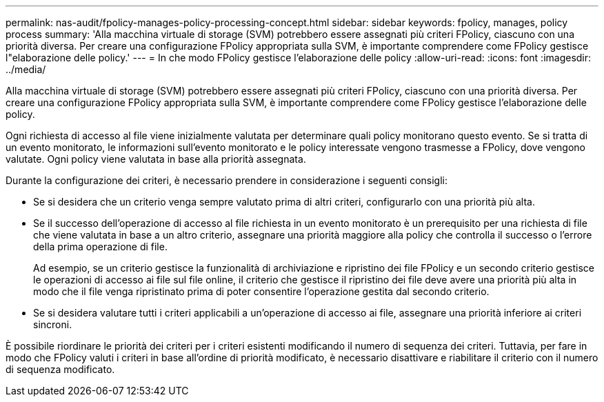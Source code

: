 ---
permalink: nas-audit/fpolicy-manages-policy-processing-concept.html 
sidebar: sidebar 
keywords: fpolicy, manages, policy process 
summary: 'Alla macchina virtuale di storage (SVM) potrebbero essere assegnati più criteri FPolicy, ciascuno con una priorità diversa. Per creare una configurazione FPolicy appropriata sulla SVM, è importante comprendere come FPolicy gestisce l"elaborazione delle policy.' 
---
= In che modo FPolicy gestisce l'elaborazione delle policy
:allow-uri-read: 
:icons: font
:imagesdir: ../media/


[role="lead"]
Alla macchina virtuale di storage (SVM) potrebbero essere assegnati più criteri FPolicy, ciascuno con una priorità diversa. Per creare una configurazione FPolicy appropriata sulla SVM, è importante comprendere come FPolicy gestisce l'elaborazione delle policy.

Ogni richiesta di accesso al file viene inizialmente valutata per determinare quali policy monitorano questo evento. Se si tratta di un evento monitorato, le informazioni sull'evento monitorato e le policy interessate vengono trasmesse a FPolicy, dove vengono valutate. Ogni policy viene valutata in base alla priorità assegnata.

Durante la configurazione dei criteri, è necessario prendere in considerazione i seguenti consigli:

* Se si desidera che un criterio venga sempre valutato prima di altri criteri, configurarlo con una priorità più alta.
* Se il successo dell'operazione di accesso al file richiesta in un evento monitorato è un prerequisito per una richiesta di file che viene valutata in base a un altro criterio, assegnare una priorità maggiore alla policy che controlla il successo o l'errore della prima operazione di file.
+
Ad esempio, se un criterio gestisce la funzionalità di archiviazione e ripristino dei file FPolicy e un secondo criterio gestisce le operazioni di accesso ai file sul file online, il criterio che gestisce il ripristino dei file deve avere una priorità più alta in modo che il file venga ripristinato prima di poter consentire l'operazione gestita dal secondo criterio.

* Se si desidera valutare tutti i criteri applicabili a un'operazione di accesso ai file, assegnare una priorità inferiore ai criteri sincroni.


È possibile riordinare le priorità dei criteri per i criteri esistenti modificando il numero di sequenza dei criteri. Tuttavia, per fare in modo che FPolicy valuti i criteri in base all'ordine di priorità modificato, è necessario disattivare e riabilitare il criterio con il numero di sequenza modificato.
